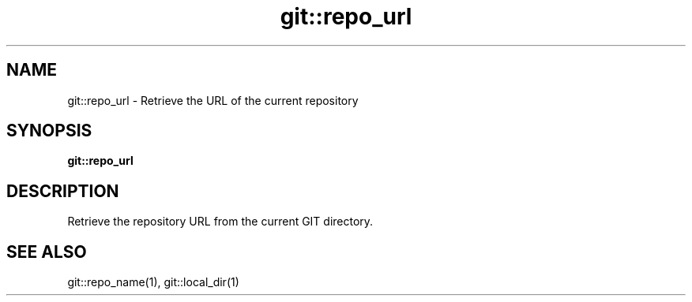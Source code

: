 .TH git::repo_url 1 "June 2024" "1.0.0" "BSFPE"
.SH NAME
git::repo_url \- Retrieve the URL of the current repository
.SH SYNOPSIS
.B git::repo_url
.SH DESCRIPTION
Retrieve the repository URL from the current GIT directory.
.SH "SEE ALSO"
git::repo_name(1), git::local_dir(1)